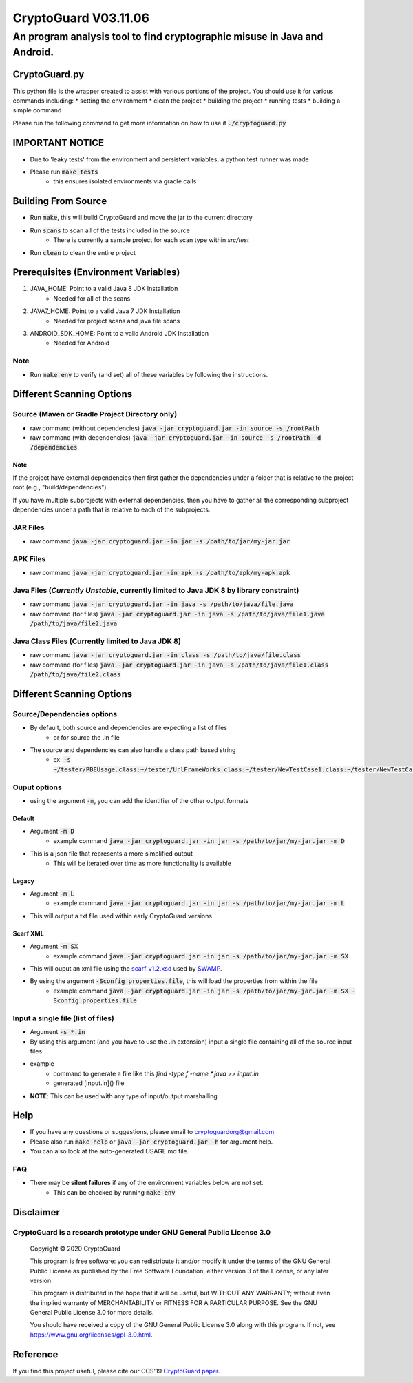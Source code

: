 #################################
CryptoGuard V03.11.06
#################################


An program analysis tool to find cryptographic misuse in Java and Android.
""""""""""""""""""""""""""""""""""""""""""""""""""""""""""""""""""""""""""""""

CryptoGuard.py
=====================
This python file is the wrapper created to assist with various portions of the project.
You should use it for various commands including:
* setting the environment
* clean the project
* building the project
* running tests
* building a simple command

Please run the following command to get more information on how to use it :code:`./cryptoguard.py`

IMPORTANT NOTICE
========================
* Due to 'leaky tests' from the environment and persistent variables, a python test runner was made
* Please run :code:`make tests`
    * this ensures isolated environments via gradle calls

Building From Source
==================================================
* Run :code:`make`, this will build CryptoGuard and move the jar to the current directory
* Run :code:`scans` to scan all of the tests included in the source
    * There is currently a sample project for each scan type within `src/test`
* Run :code:`clean` to clean the entire project

Prerequisites (Environment Variables)
==================================================
1. JAVA_HOME: Point to a valid Java 8 JDK Installation
    * Needed for all of the scans
#. JAVA7_HOME: Point to a valid Java 7 JDK Installation
    * Needed for project scans and java file scans
#. ANDROID_SDK_HOME: Point to a valid Android JDK Installation
    * Needed for Android

Note
-----------
* Run :code:`make env` to verify (and set) all of these variables by following the instructions.

Different Scanning Options
==================================================

Source (Maven or Gradle Project Directory **only**)
--------------------------------------------------------------------------------------------------------------------
* raw command (without dependencies) :code:`java -jar cryptoguard.jar -in source -s /rootPath`
* raw command (with dependencies) :code:`java -jar cryptoguard.jar -in source -s /rootPath -d /dependencies`

Note
^^^^
If the project have external dependencies then first gather the dependencies under a folder that is relative to the project root (e.g., "build/dependencies").

If you have multiple subprojects with external dependencies, then you have to gather all the corresponding subproject dependencies under a path that is relative to each of the subprojects.

JAR Files
----------------------------------------------------------
* raw command :code:`java -jar cryptoguard.jar -in jar -s /path/to/jar/my-jar.jar`

APK Files
----------------------------------------------------------
* raw command :code:`java -jar cryptoguard.jar -in apk -s /path/to/apk/my-apk.apk`

Java Files (*Currently Unstable*, currently limited to Java JDK 8 by library constraint)
--------------------------------------------------------------------------------------------------------------------
* raw command :code:`java -jar cryptoguard.jar -in java -s /path/to/java/file.java`
* raw command (for files) :code:`java -jar cryptoguard.jar -in java -s /path/to/java/file1.java /path/to/java/file2.java`


Java Class Files (Currently limited to Java JDK 8)
----------------------------------------------------------
* raw command :code:`java -jar cryptoguard.jar -in class -s /path/to/java/file.class`
* raw command (for files) :code:`java -jar cryptoguard.jar -in java -s /path/to/java/file1.class /path/to/java/file2.class`


Different Scanning Options
==================================================

Source/Dependencies options
----------------------------------
* By default, both source and dependencies are expecting a list of files
    * or for source the .in file

* The source and dependencies can also handle a class path based string
    * ex: :code:`-s ~/tester/PBEUsage.class:~/tester/UrlFrameWorks.class:~/tester/NewTestCase1.class:~/tester/NewTestCase2.class`

Ouput options
-----------------
* using the argument :code:`-m`, you can add the identifier of the other output formats

Default
^^^^^^^^^^^^^^^^^
* Argument :code:`-m D`
    * example command :code:`java -jar cryptoguard.jar -in jar -s /path/to/jar/my-jar.jar -m D`
* This is a json file that represents a more simplified output
    * This will be iterated over time as more functionality is available

Legacy
^^^^^^^^^^^^^^^^^
* Argument :code:`-m L`
    * example command :code:`java -jar cryptoguard.jar -in jar -s /path/to/jar/my-jar.jar -m L`
* This will output a txt file used within early CryptoGuard versions

Scarf XML
^^^^^^^^^^^^^^^^^
* Argument :code:`-m SX`
    * example command :code:`java -jar cryptoguard.jar -in jar -s /path/to/jar/my-jar.jar -m SX`
* This will ouput an xml file using the `scarf_v1.2.xsd <https://github.com/mirswamp/resultparser/blob/master/xsd/scarf_v1.2.xsd>`_ used by `SWAMP <https://continuousassurance.org/open-source-software/>`_.
* By using the argument :code:`-Sconfig properties.file`, this will load the properties from within the file
    * example command :code:`java -jar cryptoguard.jar -in jar -s /path/to/jar/my-jar.jar -m SX -Sconfig properties.file`

Input a single file (list of files)
--------------------------------------------
* Argument :code:`-s *.in`
* By using this argument (and you have to use the .in extension) input a single file containing all of the source input files
* example
    * command to generate a file like this `find -type f -name *.java >> input.in`
    * generated [input.in]() file

.. code-block:: bash
    ./samples/testable-jar/src/main/java/tester/UrlFrameWorks.java
    ./samples/testable-jar/src/main/java/tester/PasswordUtils.java
    ./samples/testable-jar/src/main/java/tester/Crypto.java
    ./samples/testable-jar/src/main/java/tester/PBEUsage.java
    ./samples/testable-jar/src/main/java/tester/NewTestCase2.java
    ./samples/testable-jar/src/main/java/tester/VeryBusyClass.java
    ./samples/testable-jar/src/main/java/tester/SymCrypto.java
    ./samples/testable-jar/src/main/java/tester/NewTestCase1.java
    ./samples/testable-jar/src/main/java/tester/LiveVarsClass.java
    ./samples/testable-jar/src/main/java/tester/PassEncryptor.java

  * command to be used with cryptoguard :code:`java -jar -s input.in`
    * this is similar to :code:`java -jar -s ./samples/testable-jar/src/main/java/tester/UrlFrameWorks.java ... ./samples/testable-jar/src/main/java/tester/PassEncryptor.java`

* **NOTE**: This can be used with any type of input/output marshalling

Help
======
* If you have any questions or suggestions, please email to `cryptoguardorg@gmail.com <mailto:cryptoguardorg@gmail.com>`_.
* Please also run :code:`make help` or :code:`java -jar cryptoguard.jar -h` for argument help.
* You can also look at the auto-generated USAGE.md file.

FAQ
-----
* There may be **silent failures** if any of the environment variables below are not set.
    * This can be checked by running :code:`make env`

Disclaimer
===============

CryptoGuard is a research prototype under GNU General Public License 3.0
--------------------------------------------------------------------------------

 Copyright © 2020 CryptoGuard

 This program is free software: you can redistribute it and/or modify it under the terms of the GNU General Public License as published by the Free Software Foundation, either version 3 of the License, or any later version.

 This program is distributed in the hope that it will be useful, but WITHOUT ANY WARRANTY; without even the implied warranty of MERCHANTABILITY or FITNESS FOR A PARTICULAR PURPOSE.  See the GNU General Public License 3.0 for more details.

 You should have received a copy of the GNU General Public License 3.0 along with this program.  If not, see https://www.gnu.org/licenses/gpl-3.0.html.

Reference
===============

If you find this project useful, please cite our CCS'19 `CryptoGuard paper <https://dl.acm.org/citation.cfm?doid=3319535.3345659>`__.